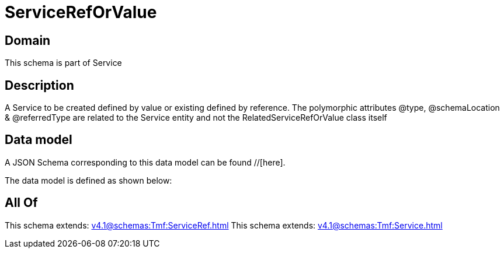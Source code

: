 = ServiceRefOrValue

[#domain]
== Domain

This schema is part of Service

[#description]
== Description
A Service to be created defined by value or existing defined by reference. The polymorphic attributes @type, @schemaLocation &amp; @referredType are related to the Service entity and not the RelatedServiceRefOrValue class itself


[#data_model]
== Data model

A JSON Schema corresponding to this data model can be found //[here].

The data model is defined as shown below:


[#all_of]
== All Of

This schema extends: xref:v4.1@schemas:Tmf:ServiceRef.adoc[]
This schema extends: xref:v4.1@schemas:Tmf:Service.adoc[]
